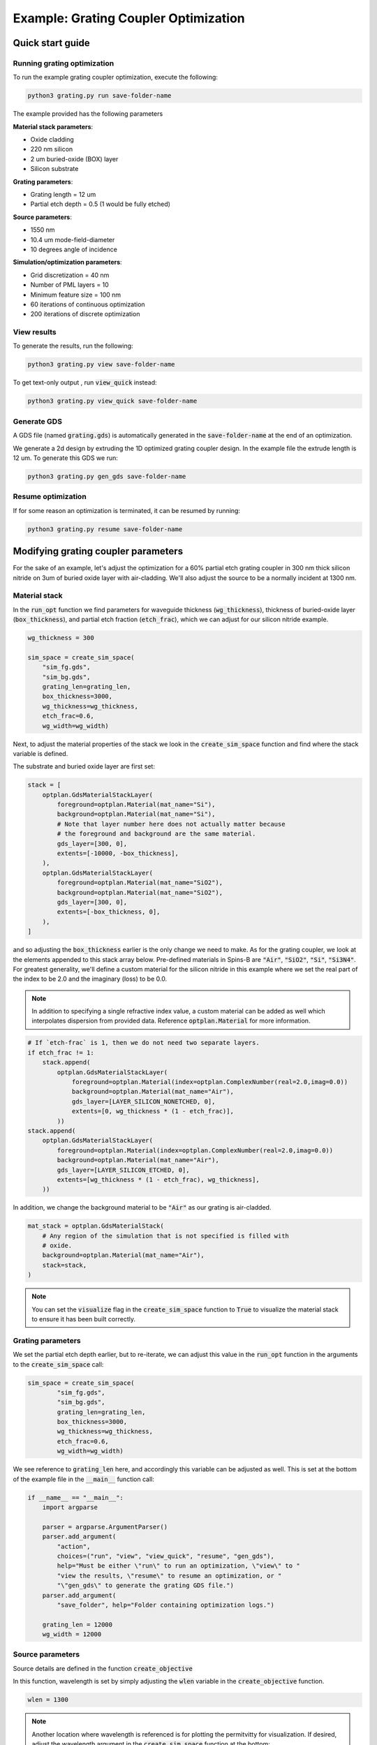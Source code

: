 Example: Grating Coupler Optimization
=====================================


Quick start guide
-----------------

Running grating optimization
****************************

To run the example grating coupler optimization, execute the following:


.. code-block:: python

    python3 grating.py run save-folder-name

The example provided has the following parameters

**Material stack parameters**:

* Oxide cladding
* 220 nm silicon
* 2 um buried-oxide (BOX) layer
* Silicon substrate

**Grating parameters**:

* Grating length = 12 um
* Partial etch depth = 0.5 (1 would be fully etched)

**Source parameters**:

* 1550 nm
* 10.4 um mode-field-diameter
* 10 degrees angle of incidence

**Simulation/optimization parameters**:

* Grid discretization = 40 nm
* Number of PML layers = 10
* Minimum feature size = 100 nm
* 60 iterations of continuous optimization
* 200 iterations of discrete optimization

View results
************

To generate the results, run the following:

.. code-block:: python

    python3 grating.py view save-folder-name

To get text-only output , run :code:`view_quick` instead:

.. code-block:: python

    python3 grating.py view_quick save-folder-name


Generate GDS
************ 

A GDS file (named :code:`grating.gds`) is automatically generated in the :code:`save-folder-name` at the end of an optimization.

We generate a 2d design by extruding the 1D optimized grating coupler design. In the example file the extrude length is 12 um. To generate this GDS we run:

.. code-block:: python

    python3 grating.py gen_gds save-folder-name

Resume optimization
*******************

If for some reason an optimization is terminated, it can be resumed by running:

.. code-block:: python

    python3 grating.py resume save-folder-name

Modifying grating coupler parameters
------------------------------------

For the sake of an example, let's adjust the optimization for a 60% partial etch grating coupler in 300 nm thick silicon nitride on 3um of buried oxide layer with air-cladding. We'll also adjust the source to be a normally incident at 1300 nm.

Material stack
**************
In the :code:`run_opt` function we find parameters for waveguide thickness (:code:`wg_thickness`), thickness of buried-oxide layer (:code:`box_thickness`), and partial etch fraction (:code:`etch_frac`), which we can adjust for our silicon nitride example.

.. code-block:: python

    wg_thickness = 300

    sim_space = create_sim_space(
        "sim_fg.gds",
        "sim_bg.gds",
        grating_len=grating_len,
        box_thickness=3000,
        wg_thickness=wg_thickness,
        etch_frac=0.6,
        wg_width=wg_width)

Next, to adjust the material properties of the stack we look in the :code:`create_sim_space` function and find where the stack variable is defined.

The substrate and buried oxide layer are first set:

.. code-block:: python

    stack = [
        optplan.GdsMaterialStackLayer(
            foreground=optplan.Material(mat_name="Si"),
            background=optplan.Material(mat_name="Si"),
            # Note that layer number here does not actually matter because
            # the foreground and background are the same material.
            gds_layer=[300, 0],
            extents=[-10000, -box_thickness],
        ),
        optplan.GdsMaterialStackLayer(
            foreground=optplan.Material(mat_name="SiO2"),
            background=optplan.Material(mat_name="SiO2"),
            gds_layer=[300, 0],
            extents=[-box_thickness, 0],
        ),
    ]

and so adjusting the :code:`box_thickness` earlier is the only change we need to make. As for the grating coupler, we look at the elements appended to this stack array below. Pre-defined materials in Spins-B are :code:`"Air"`, :code:`"SiO2"`, :code:`"Si"`, :code:`"Si3N4"`. For greatest generality, we'll define a custom material for the silicon nitride in this example where we set the real part of the index to be 2.0 and the imaginary (loss) to be 0.0. 

.. note:: 

    In addition to specifying a single refractive index value, a custom material can be added as well which interpolates dispersion from provided data. Reference :code:`optplan.Material` for more information.

.. code-block:: python

    # If `etch-frac` is 1, then we do not need two separate layers.
    if etch_frac != 1:
        stack.append(
            optplan.GdsMaterialStackLayer(
                foreground=optplan.Material(index=optplan.ComplexNumber(real=2.0,imag=0.0))
                background=optplan.Material(mat_name="Air"),
                gds_layer=[LAYER_SILICON_NONETCHED, 0],
                extents=[0, wg_thickness * (1 - etch_frac)],
            ))
    stack.append(
        optplan.GdsMaterialStackLayer(
            foreground=optplan.Material(index=optplan.ComplexNumber(real=2.0,imag=0.0))
            background=optplan.Material(mat_name="Air"),
            gds_layer=[LAYER_SILICON_ETCHED, 0],
            extents=[wg_thickness * (1 - etch_frac), wg_thickness],
        ))

In addition, we change the background material to be :code:`"Air"` as our grating is air-cladded.

.. code-block:: python

    mat_stack = optplan.GdsMaterialStack(
        # Any region of the simulation that is not specified is filled with
        # oxide.
        background=optplan.Material(mat_name="Air"),
        stack=stack,
    )

.. note:: 

    You can set the :code:`visualize` flag in the :code:`create_sim_space` function to :code:`True` to visualize the material stack to ensure it has been built correctly.


Grating parameters
******************

We set the partial etch depth earlier, but to re-iterate, we can adjust this value in the :code:`run_opt` function in the arguments to the :code:`create_sim_space` call:

.. code-block:: python

    sim_space = create_sim_space(
            "sim_fg.gds",
            "sim_bg.gds",
            grating_len=grating_len,
            box_thickness=3000,
            wg_thickness=wg_thickness,
            etch_frac=0.6,
            wg_width=wg_width)
    
We see reference to :code:`grating_len` here, and accordingly this variable can be adjusted as well. This is set at the bottom of the example file in the :code:`__main__` function call:

.. code-block:: python

    if __name__ == "__main__":
        import argparse
    
        parser = argparse.ArgumentParser()
        parser.add_argument(
            "action",
            choices=("run", "view", "view_quick", "resume", "gen_gds"),
            help="Must be either \"run\" to run an optimization, \"view\" to "
            "view the results, \"resume\" to resume an optimization, or "
            "\"gen_gds\" to generate the grating GDS file.")
        parser.add_argument(
            "save_folder", help="Folder containing optimization logs.")
    
        grating_len = 12000
        wg_width = 12000
    

Source parameters
*****************

Source details are defined in the function :code:`create_objective`

In this function, wavelength is set by simply adjusting the :code:`wlen` variable in the :code:`create_objective` function.

.. code-block:: python

    wlen = 1300


.. note:: 

    Another location where wavelength is referenced is for plotting the permitvitty for visualization. If desired, adjust the wavelength argument in the :code:`create_sim_space` function at the bottom:
    
    .. code-block:: python

        if visualize:
            # To visualize permittivity distribution, we actually have to
            # construct the simulation space object.
            import matplotlib.pyplot as plt
            from spins.invdes.problem_graph.simspace import get_fg_and_bg
    
            context = workspace.Workspace()
            eps_fg, eps_bg = get_fg_and_bg(context.get_object(simspace), wlen=1550)
    

and then geometric properties of the beam are set by modifying the :code:`GaussianSource` argument in the sim object:

.. code-block:: python

    sim = optplan.FdfdSimulation(
        source=optplan.GaussianSource(
            polarization_angle=0,
            theta=np.deg2rad(0),
            psi=np.pi / 2,
            center=[0, 0, wg_thickness + 700],
            extents=[14000, 14000, 0],
            normal=[0, 0, -1],
            power=1,
            w0=5200,
            normalize_by_sim=True,
        ),
        solver="local_direct",
        wavelength=wlen,
        simulation_space=sim_space,
        epsilon=epsilon,
    )

For this modification, the only change we want is normal incidence (:code:`theta = np.deg2rad(0)`). However, here we can also change the beam-width by adjusting the w0 parameter. Note,:code:` w0` is separate from :code:`extents`, where the former is the beam radius and the latter is the extent over which the source is defined.

.. note:: 

    The code supports arbitrary rotation of the source. With :code:`psi = np.pi/2` and :code:`polarization_angle = 0`, the polarization is set to be parallel to the grating lines and :code:`theta` controls the angle of incidence.

    .. figure:: _static/figures/beam_rotation.png
        :scale: 45%
        :alt: Grating coupler source rotation

        Explanation of source angle rotation parameters.

    

Optimization parameters
***********************

Optimization parameters are set in the :code:`create_transformation` function with the following behavior:

.. code-block:: python

    def create_transformations(
            obj: optplan.Function,
            monitors: List[optplan.Monitor],
            cont_iters: int,
            disc_iters: int,
            sim_space: optplan.SimulationSpaceBase,
            min_feature: float = 100,
            cont_to_disc_factor: float = 1.1,
    ) -> List[optplan.Transformation]:
    
Accordingly, to change the number of continuous or discrete optimzation iterations we adjust this argument where this function is called in the run_opt function:

.. code-block:: python

    trans_list = create_transformations(
        obj, monitors, cont_iters=60, disc_iters=200, sim_space, min_feature=100)

Likewise, the minimum feature size in the optimization is set here as well.

note:: 

    Spins-B utilizes continuous relaxation in optimization. This means that there is a first stage of optimization where the device permittivity is allowed to vary continuously between the material/cladding value. This final result of this stage acts as a seed for the discrete optimization. In this second stage, a fabricable design is produced. In our experience, 100 iterations for each stage is sufficient to reach a local minima.

Additional information
----------------------

Generating GDS
**************

Once an optimization has completed in the discretization stage, a GDS file can be generated by running:

.. code-block:: python

    python3 grating.py gen_gds save-folder-name

The 1D optimized design is simply extruded to provide a 2D design. The extrude length is determined by the :code:`wg_width` variable set in the :code:`__main__` function:

.. code-block:: python

    if __name__ == "__main__":
        import argparse
    
        parser = argparse.ArgumentParser()
        parser.add_argument(
            "action",
            choices=("run", "view", "view_quick", "resume", "gen_gds"),
            help="Must be either \"run\" to run an optimization, \"view\" to "
            "view the results, \"resume\" to resume an optimization, or "
            "\"gen_gds\" to generate the grating GDS file.")
        parser.add_argument(
            "save_folder", help="Folder containing optimization logs.")
    
        grating_len = 12000
        wg_width = 12000


Minimizing back reflections
***************************

Minimizing back reflections is set by simply turning on the flag at the beginning of the example file:

.. code-block:: python

    # If `True`, also minimize the back-reflection.
    MINIMIZE_BACKREFLECTION = True
    
Setting this flag to :code:`True` activates:

.. code-block:: python

    refl_sim = optplan.FdfdSimulation(
        source=optplan.WaveguideModeSource(
            center=wg_overlap.center,
            extents=wg_overlap.extents,
            mode_num=0,
            normal=[1, 0, 0],
            power=1.0,
        ),
        solver="local_direct",
        wavelength=wlen,
        simulation_space=sim_space,
        epsilon=epsilon,
    )
    refl_power = optplan.abs(
        optplan.Overlap(simulation=refl_sim, overlap=wg_overlap))**2
    monitor_list.append(
        optplan.SimpleMonitor(name="mon_refl_power", function=refl_power))

    # We now have two sub-objectives: Maximize transmission and minimize
    # back-reflection, so we must an objective that defines the appropriate
    # tradeoff between transmission and back-reflection. Here, we choose the
    # simplest objective to do this, but you can use Spins-B functions to
    # design more elaborate objectives.
    obj = (1 - power) + 4 * refl_power

We see that we create an additional simulation object which performs the simulation for :code:`WaveguideModeSource` instead of the :code:`GaussianSource` from before. We then add the overlap monitor for the reflected power, :code:`refl_power` with the :code:`power` monitor for transmission to form the complete objective function, :code:`obj`.

.. note:: 
    The coefficient on :code:`4 * refl_power` is a value that we found worked for our test example; however this is a meta-parameter that must be set for specific problems. Setting the value to :code:`4` may be a good starting point, and tweaked based on desired performance.


Foreground and background GDS files
***********************************

*Documentation coming*


Broadband optimization
**********************

*In development*
